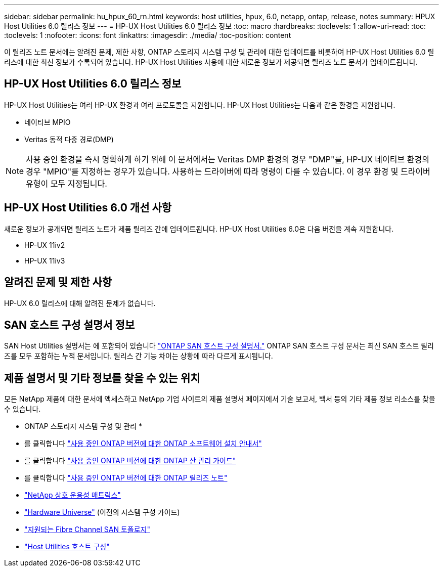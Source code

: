 ---
sidebar: sidebar 
permalink: hu_hpux_60_rn.html 
keywords: host utilities, hpux, 6.0, netapp, ontap, release, notes 
summary: HPUX Host Utilities 6.0 릴리스 정보 
---
= HP-UX Host Utilities 6.0 릴리스 정보
:toc: macro
:hardbreaks:
:toclevels: 1
:allow-uri-read: 
:toc: 
:toclevels: 1
:nofooter: 
:icons: font
:linkattrs: 
:imagesdir: ./media/
:toc-position: content


이 릴리즈 노트 문서에는 알려진 문제, 제한 사항, ONTAP 스토리지 시스템 구성 및 관리에 대한 업데이트를 비롯하여 HP-UX Host Utilities 6.0 릴리스에 대한 최신 정보가 수록되어 있습니다. HP-UX Host Utilities 사용에 대한 새로운 정보가 제공되면 릴리즈 노트 문서가 업데이트됩니다.



== HP-UX Host Utilities 6.0 릴리스 정보

HP-UX Host Utilities는 여러 HP-UX 환경과 여러 프로토콜을 지원합니다. HP-UX Host Utilities는 다음과 같은 환경을 지원합니다.

* 네이티브 MPIO
* Veritas 동적 다중 경로(DMP)



NOTE: 사용 중인 환경을 즉시 명확하게 하기 위해 이 문서에서는 Veritas DMP 환경의 경우 "DMP"를, HP-UX 네이티브 환경의 경우 "MPIO"를 지정하는 경우가 있습니다. 사용하는 드라이버에 따라 명령이 다를 수 있습니다. 이 경우 환경 및 드라이버 유형이 모두 지정됩니다.



== HP-UX Host Utilities 6.0 개선 사항

새로운 정보가 공개되면 릴리즈 노트가 제품 릴리즈 간에 업데이트됩니다. HP-UX Host Utilities 6.0은 다음 버전을 계속 지원합니다.

* HP-UX 11iv2
* HP-UX 11iv3




== 알려진 문제 및 제한 사항

HP-UX 6.0 릴리스에 대해 알려진 문제가 없습니다.



== SAN 호스트 구성 설명서 정보

SAN Host Utilities 설명서는 에 포함되어 있습니다 link:https://docs.netapp.com/us-en/ontap-sanhost/index.html["ONTAP SAN 호스트 구성 설명서."] ONTAP SAN 호스트 구성 문서는 최신 SAN 호스트 릴리즈를 모두 포함하는 누적 문서입니다. 릴리스 간 기능 차이는 상황에 따라 다르게 표시됩니다.



== 제품 설명서 및 기타 정보를 찾을 수 있는 위치

모든 NetApp 제품에 대한 문서에 액세스하고 NetApp 기업 사이트의 제품 설명서 페이지에서 기술 보고서, 백서 등의 기타 제품 정보 리소스를 찾을 수 있습니다.

* ONTAP 스토리지 시스템 구성 및 관리 *

* 를 클릭합니다 link:https://docs.netapp.com/us-en/ontap/setup-upgrade/index.html["사용 중인 ONTAP 버전에 대한 ONTAP 소프트웨어 설치 안내서"^]
* 를 클릭합니다 link:https://docs.netapp.com/us-en/ontap/san-management/index.html["사용 중인 ONTAP 버전에 대한 ONTAP 산 관리 가이드"^]
* 를 클릭합니다 link:https://library.netapp.com/ecm/ecm_download_file/ECMLP2492508["사용 중인 ONTAP 버전에 대한 ONTAP 릴리즈 노트"^]
* link:https://imt.netapp.com/matrix/#welcome["NetApp 상호 운용성 매트릭스"^]
* link:https://hwu.netapp.com/["Hardware Universe"^] (이전의 시스템 구성 가이드)
* link:https://docs.netapp.com/us-en/ontap-sanhost/index.html["지원되는 Fibre Channel SAN 토폴로지"]
* link:https://mysupport.netapp.com/documentation/productlibrary/index.html?productID=61343["Host Utilities 호스트 구성"^]

